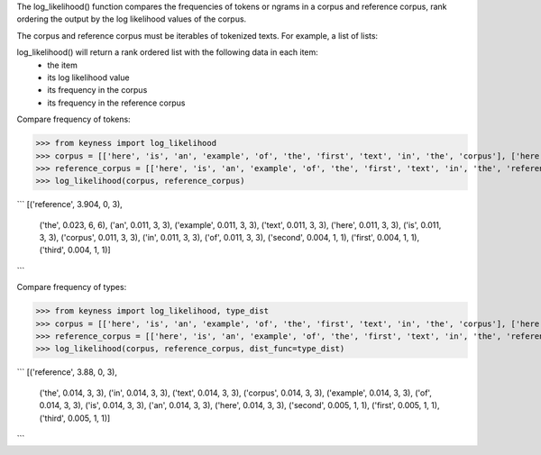 The log_likelihood() function compares the frequencies of tokens or ngrams in a corpus and reference corpus,
rank ordering the output by the log likelihood values of the corpus.

The corpus and reference corpus must be iterables of tokenized texts. For example, a list of lists:



log_likelihood() will return a rank ordered list with the following data in each item:
    - the item
    - its log likelihood value
    - its frequency in the corpus
    - its frequency in the reference corpus

Compare frequency of tokens:

>>> from keyness import log_likelihood
>>> corpus = [['here', 'is', 'an', 'example', 'of', 'the', 'first', 'text', 'in', 'the', 'corpus'], ['here', 'is', 'an', 'example', 'of', 'the', 'second', 'text', 'in', 'the', 'corpus'], ['here', 'is', 'an', 'example', 'of', 'the', 'third', 'text', 'in', 'the', 'corpus']]
>>> reference_corpus = [['here', 'is', 'an', 'example', 'of', 'the', 'first', 'text', 'in', 'the', 'reference', 'corpus'], ['here', 'is', 'an', 'example', 'of', 'the', 'second', 'text', 'in', 'the', 'reference', 'corpus'], ['here', 'is', 'an', 'example', 'of', 'the', 'third', 'text', 'in', 'the', 'reference', 'corpus']]
>>> log_likelihood(corpus, reference_corpus)

```
[('reference', 3.904, 0, 3),
 ('the', 0.023, 6, 6),
 ('an', 0.011, 3, 3),
 ('example', 0.011, 3, 3),
 ('text', 0.011, 3, 3),
 ('here', 0.011, 3, 3),
 ('is', 0.011, 3, 3),
 ('corpus', 0.011, 3, 3),
 ('in', 0.011, 3, 3),
 ('of', 0.011, 3, 3),
 ('second', 0.004, 1, 1),
 ('first', 0.004, 1, 1),
 ('third', 0.004, 1, 1)]
```

Compare frequency of types:

>>> from keyness import log_likelihood, type_dist
>>> corpus = [['here', 'is', 'an', 'example', 'of', 'the', 'first', 'text', 'in', 'the', 'corpus'], ['here', 'is', 'an', 'example', 'of', 'the', 'second', 'text', 'in', 'the', 'corpus'], ['here', 'is', 'an', 'example', 'of', 'the', 'third', 'text', 'in', 'the', 'corpus']]
>>> reference_corpus = [['here', 'is', 'an', 'example', 'of', 'the', 'first', 'text', 'in', 'the', 'reference', 'corpus'], ['here', 'is', 'an', 'example', 'of', 'the', 'second', 'text', 'in', 'the', 'reference', 'corpus'], ['here', 'is', 'an', 'example', 'of', 'the', 'third', 'text', 'in', 'the', 'reference', 'corpus']]
>>> log_likelihood(corpus, reference_corpus, dist_func=type_dist)

```
[('reference', 3.88, 0, 3),
 ('the', 0.014, 3, 3),
 ('in', 0.014, 3, 3),
 ('text', 0.014, 3, 3),
 ('corpus', 0.014, 3, 3),
 ('example', 0.014, 3, 3),
 ('of', 0.014, 3, 3),
 ('is', 0.014, 3, 3),
 ('an', 0.014, 3, 3),
 ('here', 0.014, 3, 3),
 ('second', 0.005, 1, 1),
 ('first', 0.005, 1, 1),
 ('third', 0.005, 1, 1)]
```